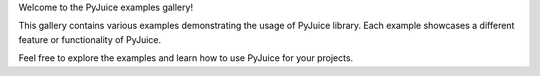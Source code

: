 Welcome to the PyJuice examples gallery!

This gallery contains various examples demonstrating the usage of PyJuice library.
Each example showcases a different feature or functionality of PyJuice.

Feel free to explore the examples and learn how to use PyJuice for your projects.